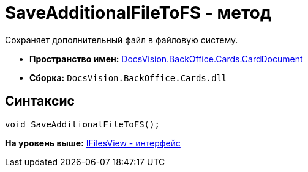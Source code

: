 = SaveAdditionalFileToFS - метод

Сохраняет дополнительный файл в файловую систему.

* [.keyword]*Пространство имен:* xref:CardDocument_NS.adoc[DocsVision.BackOffice.Cards.CardDocument]
* [.keyword]*Сборка:* [.ph .filepath]`DocsVision.BackOffice.Cards.dll`

[[SaveAdditionalFileToFS_MT__section_jct_3ds_mpb]]
== Синтаксис

[source,pre,codeblock,language-csharp]
----
void SaveAdditionalFileToFS();
----

*На уровень выше:* xref:../../../../../api/DocsVision/BackOffice/Cards/CardDocument/IFilesView_IN.adoc[IFilesView - интерфейс]
